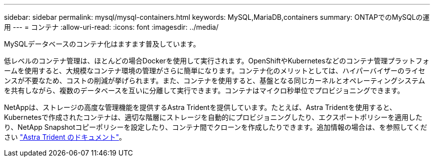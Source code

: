 ---
sidebar: sidebar 
permalink: mysql/mysql-containers.html 
keywords: MySQL,MariaDB,containers 
summary: ONTAPでのMySQLの運用 
---
= コンテナ
:allow-uri-read: 
:icons: font
:imagesdir: ../media/


[role="lead"]
MySQLデータベースのコンテナ化はますます普及しています。

低レベルのコンテナ管理は、ほとんどの場合Dockerを使用して実行されます。OpenShiftやKubernetesなどのコンテナ管理プラットフォームを使用すると、大規模なコンテナ環境の管理がさらに簡単になります。コンテナ化のメリットとしては、ハイパーバイザーのライセンスが不要なため、コストの削減が挙げられます。また、コンテナを使用すると、基盤となる同じカーネルとオペレーティングシステムを共有しながら、複数のデータベースを互いに分離して実行できます。コンテナはマイクロ秒単位でプロビジョニングできます。

NetAppは、ストレージの高度な管理機能を提供するAstra Tridentを提供しています。たとえば、Astra Tridentを使用すると、Kubernetesで作成されたコンテナは、適切な階層にストレージを自動的にプロビジョニングしたり、エクスポートポリシーを適用したり、NetApp Snapshotコピーポリシーを設定したり、コンテナ間でクローンを作成したりできます。追加情報の場合は、を参照してください link:https://docs.netapp.com/us-en/trident/index.html["Astra Trident のドキュメント"]。
